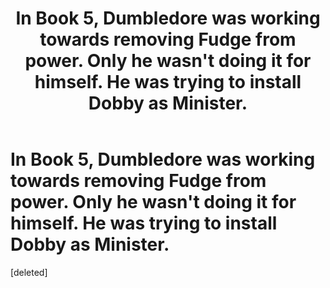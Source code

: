 #+TITLE: In Book 5, Dumbledore was working towards removing Fudge from power. Only he wasn't doing it for himself. He was trying to install Dobby as Minister.

* In Book 5, Dumbledore was working towards removing Fudge from power. Only he wasn't doing it for himself. He was trying to install Dobby as Minister.
:PROPERTIES:
:Score: 1
:DateUnix: 1605510618.0
:DateShort: 2020-Nov-16
:FlairText: Prompt
:END:
[deleted]

